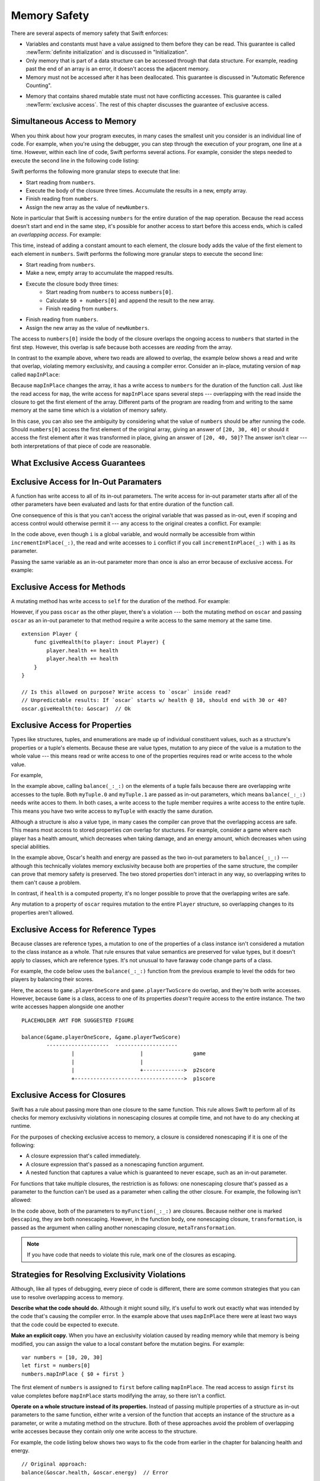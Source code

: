 Memory Safety
=============

There are several aspects of memory safety that Swift enforces:

* Variables and constants must have a value assigned to them
  before they can be read.
  This guarantee is called :newTerm:`definite initialization`
  and is discussed in "Initialization".

  .. XXX xref to chapter

* Only memory that is part of a data structure
  can be accessed through that data structure.
  For example, reading past the end of an array
  is an error,
  it doesn't access the adjacent memory.

* Memory must not be accessed after it has been deallocated.
  This guarantee is discussed in "Automatic Reference Counting".

.. XXX xref to chapter
   XXX Value types
   XXX Unsafe types

* Memory that contains shared mutable state
  must not have conflicting accesses.
  This guarantee is called :newTerm:`exclusive access`.
  The rest of this chapter discusses the guarantee of exclusive access.

Simultaneous Access to Memory
-----------------------------

When you think about how your program executes,
in many cases the smallest unit you consider
is an individual line of code.
For example,
when you're using the debugger,
you can step through the execution of your program,
one line at a time.
However, within each line of code,
Swift performs several actions.
For example,
consider the steps needed
to execute the second line in the following code listing:

.. TR: SE-076 wants this to be the model, but it's not today.
   Today, we do a copy at the beginning of the call,
   not a long-term read.
   Today, we don't have anything that does long-term read
   except for working with an unsafe pointer.

.. TR: Try using sort() below to make a long-term write
   and then go into a read/write overlap.

.. TR: Looks like you mostly show read/write conflict.
   Might want to show write/write conflict too.

.. testcode:: memory-map-1

    -> let numbers = [10, 20, 30]
    -> let newNumbers = numbers.map { $0 + 100 }
    << // numbers : [Int] = [10, 20, 30]
    << // newNumbers : [Int] = [110, 120, 130]

Swift performs the following more granular steps
to execute that line:

* Start reading from ``numbers``.
* Execute the body of the closure three times.
  Accumulate the results in  a new, empty array.
* Finish reading from ``numbers``.
* Assign the new array as the value of ``newNumbers``.

.. TR: We only read ``numbers``
   while getting ``numbers[0]`` during the addition.
   Not for the entire duration of the closure.
   This is related to why ``s+=`` works;
   we copy ``s`` first and pass it as an argument.

Note in particular that
Swift is accessing ``numbers`` for the entire duration
of the ``map`` operation.
Because the read access doesn't start and end
in the same step,
it's possible for another access to start
before this access ends,
which is called an *overlapping access*.
For example:

.. testcode:: memory-map-2

    -> let numbers = [10, 20, 30]
    -> let newNumbers = numbers.map { $0 + numbers[0] }
    << // numbers : [Int] = [10, 20, 30]
    << // newNumbers : [Int] = [20, 30, 40]

This time,
instead of adding a constant amount to each element,
the closure body adds the value of the first element
to each element in ``numbers``.
Swift performs the following more granular steps
to execute the second line:

* Start reading from ``numbers``.
* Make a new, empty array to accumulate the mapped results.
* Execute the closure body three times:
    - Start reading from ``numbers`` to access ``numbers[0]``.
    - Calculate ``$0 + numbers[0]``
      and append the result to the new array.
    - Finish reading from ``numbers``.
* Finish reading from ``numbers``.
* Assign the new array as the value of ``newNumbers``.

The access to ``numbers[0]`` inside the body of the closure
overlaps the ongoing access to ``numbers``
that started in the first step.
However, this overlap is safe
because both accesses are *reading* from the array.

.. image:: ../images/memory_map_2x.png
   :align: center

.. docnote:: FIGURE: change $1 to $0
.. docnote:: FIGURE: add spaces around all { and } braces

In contrast to the example above,
where two reads are allowed to overlap,
the example below shows a read and write that overlap,
violating memory exclusivity,
and causing a compiler error.
Consider an in-place, mutating version of ``map`` called ``mapInPlace``:

.. testcode:: memory-map-in-place

    >> extension MutableCollection {
    >>     mutating func mapInPlace(transform: (Element) -> Element) {
    >>         var i = self.startIndex
    >>         while i < self.endIndex {
    >>             self[i] = transform(self[i])
    >>             formIndex(after: &i)
    >>         }
    >>     }
    >> }
    -> var numbers = [10, 20, 30]
    -> numbers.mapInPlace { $0 + numbers[0] }  // Error
    xx Simultaneous accesses to 0x11584c8d0, but modification requires exclusive access.
    xx Previous access (a modification) started at  (0x115851075).
    xx Current access (a read) started at:

Because ``mapInPlace`` changes the array,
it has a write access to ``numbers`` for the duration
of the function call.
Just like the read access for ``map``,
the write access for ``mapInPlace`` spans several steps ---
overlapping with the read inside the closure
to get the first element of the array.
Different parts of the program
are reading from and writing to the same memory at the same time
which is a violation of memory safety.

.. image:: ../images/memory_mapInPlace_2x.png
   :align: center

In this case,
you can also see the ambiguity
by considering what the value of ``numbers`` should be
after running the code.
Should ``numbers[0]`` access the first element
of the original array,
giving an answer of ``[20, 30, 40]``
or should it access the first element
after it was transformed in place,
giving an answer of ``[20, 40, 50]``?
The answer isn't clear ---
both interpretations of that piece of code
are reasonable.

What Exclusive Access Guarantees
--------------------------------

.. docnote:: Facts that need to go somewhere...

    - Within a single thread (use TSan for multithreading)...
    - When working with shared mutable state...
    - It's guaranteed not accessed by two pieces of code at the same time
    - Except for two overlapping reads
    - And except for things that we can prove are safe

Exclusive Access for In-Out Paramaters
--------------------------------------

A function has write access
to all of its in-out parameters.
The write access for in-out parameter starts
after all of the other parameters have been evaluated
and lasts for that entire duration of the function call.

.. docnote:: Possible example of the "after all other parameters" rule.

One consequence of this is that you can't access the original
variable that was passed as in-out,
even if scoping and access control would otherwise permit it ---
any access to the original
creates a conflict.
For example:

.. testcode:: memory-increment

    -> var i = 1
    ---
    -> func incrementInPlace(_ number: inout Int) {
           number += i
       }
    ---
    -> incrementInPlace(&i)  // Error
    xx Simultaneous accesses to 0x10e8667d8, but modification requires exclusive access.
    xx Previous access (a modification) started at  (0x10e86b032).
    xx Current access (a read) started at:

In the code above,
even though ``i`` is a global variable,
and would normally be accessible from within ``incrementInPlace(_:)``,
the read and write accesses to ``i`` conflict
if you call ``incrementInPlace(_:)`` with ``i`` as its parameter.

.. image:: ../images/memory_increment_2x.png
   :align: center

.. docnote:: FIGURE: add underscored parameter label: (_ number: inout Int)

Passing the same variable as an in-out parameter more than once
is also an error because of exclusive access.
For example:

.. testcode:: memory-balance

    -> func balance(_ x: inout Int, _ y: inout Int) {
           let sum = x + y
           x = sum / 2
           y = sum - x
       }
    -> var myNumber = 42
    << // myNumber : Int = 42
    -> balance(&myNumber, &myNumber)  // Error
    !! <REPL Input>:1:20: error: inout arguments are not allowed to alias each other
    !! balance(&myNumber, &myNumber)  // Error
    !!                    ^~~~~~~~~
    !! <REPL Input>:1:9: note: previous aliasing argument
    !! balance(&myNumber, &myNumber)  // Error
    !!         ^~~~~~~~~
    !! <REPL Input>:1:9: error: overlapping accesses to 'myNumber', but modification requires exclusive access; consider copying to a local variable
    !! balance(&myNumber, &myNumber)  // Error
    !!                    ^~~~~~~~~
    !! <REPL Input>:1:20: note: conflicting access is here
    !! balance(&myNumber, &myNumber)  // Error
    !!         ^~~~~~~~~

.. docnote:: TODO: explain the violation -- overlapping writes

.. XXX This is a generalization of existing rules around inout.
   Worth revisiting the discussion in the guide/reference
   to adjust wording there, now that it's a consequence of a general rule
   instead of a one-off rule specifically for in-out parameters.

Exclusive Access for Methods
----------------------------

A mutating method has write access to ``self``
for the duration of the method.
For example:

.. docnote:: This behaves like self is passed to the method as inout
	     because, under the hood, that's exactly what happens.

.. testcode:: memory-player-share-with-self

    -> struct Player {
           var name: String
           var health: Int
           var energy: Int
    ---
           mutating func shareHealth(with player: inout Player) {
               balance(&player.health, &health)
           }
       }
    >> func balance(_ x: inout Int, _ y: inout Int) {
    >>     let sum = x + y
    >>     x = sum / 2
    >>     y = sum - x
    >> }
    -> var oscar = Player(name: "Oscar", health: 10, energy: 10)
    -> var maria = Player(name: "Maria", health: 5, energy: 10)
    << // oscar : Player = REPL.Player(name: "Oscar", health: 10, energy: 10)
    << // maria : Player = REPL.Player(name: "Maria", health: 5, energy: 10)
    -> oscar.shareHealth(with: &maria)  // Ok

.. docnote:: Is this too complex of an example to be first?
	     We've got both mutating and inout to get the write/write violation.
	     Maybe show nonmutating/inout or mutating/non-inout
	     as a version that works, building up to this.

However,
if you pass ``oscar`` as the other player,
there's a violation ---
both the mutating method on ``oscar``
and passing ``oscar`` as an in-out parameter to that method
require a write access to the same memory at the same time.

.. testcode:: memory-player-share-with-self

    -> oscar.shareHealth(with: &oscar)  // Error
    !! <REPL Input>:1:25: error: inout arguments are not allowed to alias each other
    !! oscar.shareHealth(with: &oscar)  // Error
    !!                         ^~~~~~
    !! <REPL Input>:1:1: note: previous aliasing argument
    !! oscar.shareHealth(with: &oscar)  // Error
    !! ^~~~~
    !! <REPL Input>:1:1: error: overlapping accesses to 'oscar', but modification requires exclusive access; consider copying to a local variable
    !! oscar.shareHealth(with: &oscar)  // Error
    !!                          ^~~~~
    !! <REPL Input>:1:25: note: conflicting access is here
    !! oscar.shareHealth(with: &oscar)  // Error
    !! ^~~~~~
   
.. docnote:: TR: Check the following example—working as intended?

::

    extension Player {
        func giveHealth(to player: inout Player) {
            player.health += health
            player.health += health
        }
    }

    // Is this allowed on purpose? Write access to `oscar` inside read?
    // Unpredictable results: If `oscar` starts w/ health @ 10, should end with 30 or 40?
    oscar.giveHealth(to: &oscar)  // Ok


Exclusive Access for Properties
-------------------------------

.. docnote:: Outline

   - In general, for value types, access to a property is access to
     the entire structure.  This preserves value semantics.
   - For structs, the compiler can often prove the overlap/violation
     is still safe, so we just let you do it.
   - Note that the above caveat doesn't apply to tuples.
   - For classes, ovrelapping access to different properties is always
     kosher, because there's no value semantics to preserve.

.. General thoughts on classes vs structs

   It's ok to have spooky action at a distance in classes
   because they're already reference types.
   You need to be able to deal with them having overlapping access
   in the same way that you need to deal with them having
   reference semantics.

   Likewise, for structures,
   the language model for mutation is that
   when you assign a new value to a property of a struct,
   it's the moral equivalent of assigning a new value
   to the entire struct.
   There's no reference semantics,
   so no spooky action at a distance,
   and therefore no overlapping access
   (which could cause such a thing)
   is allowed.

Types like structures, tuples, and enumerations
are made up of individual constituent values,
such as a structure's properties or a tuple's elements.
Because these are value types, mutation to any piece of the value
is a mutation to the whole value ---
this means read or write access to one of the properties
requires read or write access to the whole value.

For example,

.. testcode:: memory-tuple

    >> func balance(_ x: inout Int, _ y: inout Int) {
    >>     let sum = x + y
    >>     x = sum / 2
    >>     y = sum - x
    >> }
    -> var myTuple = (10, 20)
    << // myTuple : (Int, Int) = (10, 20)
    -> balance(&myTuple.0, &myTuple.1)  // Error
    xx Simultaneous accesses to 0x10794d848, but modification requires exclusive access.
    xx Previous access (a modification) started at  (0x107952037).
    xx Current access (a modification) started at:

In the example above,
calling ``balance(_:_:)`` on the elements of a tuple fails
because there are overlapping write accesses to the tuple.
Both ``myTuple.0`` and ``myTuple.1`` are passed as in-out parameters,
which means ``balance(_:_:)`` needs write acces to them.
In both cases, a write access to the tuple member
requires a write access to the entire tuple.
This means you have two write access to ``myTuple`` with exactly the same duration.

Although a structure is also a value type,
in many cases the compiler can prove
that the overlapping access are safe.
This means most access to stored properties *can* overlap for stuctures.
For example, consider a game where each player
has a health amount, which decreases when taking damage,
and an energy amount, which decreases when using special abilities.

.. testcode:: memory-share-health

    >> struct Player {
    >>     var name: String
    >>     var health: Int
    >>     var energy: Int
    >> }
    >> func balance(_ x: inout Int, _ y: inout Int) {
    >>     let sum = x + y
    >>     x = sum / 2
    >>     y = sum - x
    >> }
    -> var oscar = Player(name: "Oscar", health: 10, energy: 10)
    -> var maria = Player(name: "Maria", health: 5, energy: 10)
    << // oscar : Player = REPL.Player(name: "Oscar", health: 10, energy: 10)
    << // maria : Player = REPL.Player(name: "Maria", health: 5, energy: 10)
    -> balance(&oscar.health, &oscar.energy)  // Ok

In the example above,
Oscar's health and energy are passed
as the two in-out parameters to ``balance(_:_:)`` ---
although this technically violates memory exclusivity
because both are properties of the same structure,
the compiler can prove that memory safety is preserved.
The two stored properties don't interact in any way,
so overlapping writes to them can't cause a problem.

In contrast, if ``health`` is a computed property,
it's no longer possible to prove that the overlapping writes are safe.

.. docnoce:: Not quite the right wording here...
   In some places, the compiler could prove this,
   we just made the bright line that it doesn't try
   for getters and setters.
   That would be even more confusing, since you'd have a hidden cliff.

Any mutation to a property of ``oscar``
requires mutation to the entire ``Player`` structure,
so overlapping changes to its properties aren't allowed.

.. Because there's no syntax
   to mutate an enum's associated value in place,
   we can't show that overlapping mutations
   to two different associated values on the same enum
   would violate exclusivity.


.. docnote:: REVISION ENDED HERE

Exclusive Access for Reference Types
------------------------------------

Because classes are reference types,
a mutation to one of the properties of a class instance
isn't considered a mutation to the class instance as a whole.
That rule ensures that value semantics are preserved for value types,
but it doesn't apply to classes, which are reference types.
It's not unusual to have faraway code change parts of a class.

For example,
the code below uses the ``balance(_:_:)`` function
from the previous example
to level the odds for two players
by balancing their scores.

.. testcode:: memory-reference-types

    >> func balance(_ x: inout Int, _ y: inout Int) {
    >>     let sum = x + y
    >>     x = sum / 2
    >>     y = sum - x
    >> }
    -> class Game {
           var playerOneScore: Int = 5
           var playerTwoScore: Int = 10
       }
    ---
    -> let game = Game()
    << // game : Game = REPL.Game
    -> balance(&game.playerOneScore, &game.playerTwoScore)  // Ok
    >> game.playerOneScore
    << // r0 : Int = 7
    >> game.playerTwoScore
    << // r1 : Int = 8

Here, the access to ``game.playerOneScore`` and ``game.playerTwoScore`` do overlap,
and they're both write accesses.
However,
because ``Game`` is a class,
access to one of its properties
*doesn't* require access to the entire instance.
The two write accesses happen alongside one another

::

    PLACEHOLDER ART FOR SUGGESTED FIGURE

    balance(&game.playerOneScore, &game.playerTwoScore)
            --------------------  --------------------
                    |                     |                game
                    |                     |
                    |                     +------------->  p2score
                    +----------------------------------->  p1score

.. XXX Contrast the figure above
   with the "share health" figure for a struct.

.. XXX Along the lines of the above discussion for properties,
   mutating methods on classes
   have read/write access to only the properties they actually access.
   No long-term access to 'self'.

Exclusive Access for Closures
-----------------------------

.. docnote:: Either here or elsewhere...

   Closures have reference semantics and they behave as such.
   For example, if you capture x and y in the same closure,
   you can have overlapping accesses to them elsewhere.

Swift has a rule about passing more than one closure to the same function. 
This rule allows Swift to perform
all of its checks for memory exclusivity violations
in nonescaping closures at compile time,
and not have to do any checking at runtime.

.. docnote:: TR: Is there any rule around capturing that we're missing?

   If you have a nonescaping closure,
   it's considered as accessing its captures
   as an instantaneous read
   at the point where it's passed.

For the purposes of checking exclusive access to memory,
a closure is considered nonescaping
if it is one of the following:

* A closure expression that's called immediately.
* A closure expression that's passed
  as a nonescaping function argument.
* A nested function that captures a value
  which is guaranteed to never escape,
  such as an in-out parameter.

.. TR: John suggests moving the above.
   It's the same semantics for closures.
   This list is the places where we decide
   that local functions can't escape.
   The only exclusivity-specific rule here
   is the restriction on nonescaping function paramaters.

.. TR: There are a bunch of technical restrictions on escaping closures.
   Maybe that should go in the Reference under function types
   or under closure expressions?
   In the type system, a function type does have a notion
   of whether or not it is escaping.
   We don't have a spot to put non-syntax entities in the reference,
   so this kind of cross-cutting topic doesn't have a good home.

.. TR: Xref to the reference and move this whole rule there.

.. Because the captured value can't escape,
   the nested function will also be restricted from escaping,
   making it nonescaping too.

For functions that take multiple closures,
the restriction is as follows:
one nonescaping closure that's passed as a parameter
to the function
can't be used as a parameter when calling the other closure.
For example,
the following isn't allowed:

.. TR: Technically, this doesn't apply
   only when there are multiple closures.
   You can also get this by passing a closure to itself.

.. testcode:: memory-closures

    -> typealias Transformation = (Int) -> Int
    -> typealias MetaTransformation = (Transformation, Int) -> Int
    ---
    -> func myFunction(_ transformation: Transformation, _ metaTransformation: MetaTransformation) -> Int {
           return metaTransformation(transformation, 9000)
       }
    !! <REPL Input>:2:14: error: passing a non-escaping function parameter 'transformation' to a call to a non-escaping function parameter can allow re-entrant modification of a variable
    !! return metaTransformation(transformation, 9000)
    !!        ^                  ~~~~~~~~~~~~~~


In the code above,
both of the parameters to ``myFunction(_:_:)`` are closures.
Because neither one is marked ``@escaping``,
they are both nonescaping.
However, in the function body,
one nonescaping closure, ``transformation``,
is passed as the argument when calling
another nonescaping closure, ``metaTransformation``.

.. note::

   If you have code that needs to violate this rule,
   mark one of the closures as escaping.


Strategies for Resolving Exclusivity Violations
-----------------------------------------------

.. XXX Swap out below with a less throat-clearing intro.

Although, like all types of debugging,
every piece of code is different,
there are some common strategies that you can use
to resolve overlapping access to memory.

**Describe what the code should do.**
Although it might sound silly,
it's useful to work out exactly what was intended
by the code that's causing the compiler error.
In the example above that uses ``mapInPlace``
there were at least two ways
that the code could be expected to execute.

**Make an explicit copy.**
When you have an exclusivity violation
caused by reading memory while that memory is being modified,
you can assign the value to a local constant
before the mutation begins.
For example::

    var numbers = [10, 20, 30]
    let first = numbers[0]
    numbers.mapInPlace { $0 + first }

The first element of ``numbers`` is assigned to ``first``
before calling ``mapInPlace``.
The read access to assign ``first`` its value
completes before ``mapInPlace`` starts modifying the array,
so there isn't a conflict.

.. TR: If you have a conflict using overlapping inout writes,
   you can make an explicit copy using a var,
   and then you have to merge the two values after.

   func (inout foo, closure) { c() }
   var f = 100
   func(&f) { f += 1 }  // Error
   // FIXME: Use a local variable to copy 'f'.

**Operate on a whole structure instead of its properties.**
Instead of passing multiple properties of a structure
as in-out parameters to the same function,
either write a version of the function
that accepts an instance of the structure as a parameter,
or write a mutating method on the structure.
Both of these approaches avoid the problem
of overlapping write accesses
because they contain only one write access to the structure.

.. TR: This won't apply in nearly as many places.
   The same fundamental problem still applies,
   but the example will get more complicated.

For example,
the code listing below shows two ways
to fix the code from earlier in the chapter
for balancing health and energy.

::

    // Original approach:
    balance(&oscar.health, &oscar.energy)  // Error

    // Passing a single player:
    func balanceHealthAndEnergy(_ player: inout Player) {
        balance(&player.health, &player.energy)
    }
    balanceHealthAndEnergy(&oscar)  // Ok

    // Implemented as a mutating method:
    extension Player {
        mutating func balanceHealthAndEnergy() {
            balance(&health, &energy)
        }
    }
    oscar.balanceHealthAndEnergy()  // Ok

The original approach,
calling ``balance(_:_:)`` and passing it two properties of a ``Player``,
fails because each in-out parameter has its own write access
to ``oscar``.
Both write accesses last the entire duration of the function call,
so they overlap.

The alternate approaches ---
either passing ``oscar`` as the in-out parameter
or implementing ``balance()`` as a mutating method of ``Player`` ---
both resolve the issue the same way:
they have only one write access to ``oscar``.
While that single write access is ongoing,
the properties of ``oscar`` can be read or written.

.. docnote:: TR: Is this accurate?

   It looks like the underlying/nested call to balance(_:_:)
   still has two write accesses,
   one to ``health`` and one to ``energy``.
   Is the difference because those in-out write accesses
   are to a local variable of the outer function/method?


LEFTOVERS
---------

.. docnote:: These need to move to a section above or another chapter.

Some safety violations are detected when you compile your code,
which gives you an error at that time.
Some violations can't be detected at compile time,
because they depend on the current value
of a variable in your code,
such as the index you use to access the array.
These violations that can't be detected at compile time
are detected at runtime.
In general,
Swift detects as many safety violations as possible
at compile time.

At runtime,
when a safety violation is detected,
program execution stops immediately.
Because safety violations are *programmer errors*,
Swift stops program execution instead of throwing an error.
Swift's error-handling mechanism is for recoverable errors;
programmer error, such as a safety violation,
is not recoverable.
Stopping execution immediately, at the point of the violation,
prevents propagating invalid state to other parts of the program
which can corrupt the program's state and the user's data.
A predictable, immediate failure is also easier to debug.

.. note::

    Because exclusive access is a slightly broader guarantee
    than memory safety,
    some code that is memory safe
    violates the guarantee of exclusive access.
    Swift allows this code if the compiler can prove
    that the nonexclusive access is still safe.

    Versions of Swift before Swift 4 ensure memory safety
    by agressively making a copy of the shared mutable state
    when a conflicting access is possible.
    The copy is no longer shared, preventing the possibility of conflicts.
    However, the copying appproach has a negative impact
    on performance and memory usage.

    .. TR: Swift 4 does this copying too.
       Frame this in terms as the copying is the *only* thing Swift 3 did.
       The carrot today is that you have a cleaner semantic model,
       not that you don't get copying.
       It lets you actually know that you have non-overlapping access.

-- -- -- -- -- -- 

In Swift,
the term *safety* usually refers to :newTerm:`memory safety` ---
although there are are other kinds of safety,
such as type safety and thread safety.
You can see this naming convention in use
by looking in the standard library
for types and functions that include the word "unsafe" in their name.
Those APIs don't guarantee memory safety,
so it's your responsibility to review your code
when you use them.

-- -- -- -- -- -- 

Move to "Error Handling":

When Swift needs to stop program execution
in a controlled and predictable manner,
it uses a mechanism called a trap.
Although a trap may appear to be the same as a crash to a user
who sees the program suddenly stop,
the control and predictability of a trap
are an important difference.

.. Trapping is also something that Foundation and other frameworks do
   when you violate part of the API contract.
   (Pretty sure that's the same thing there & here.)
   It's implemented there an illegal instruction
   and in the stdlib by Builtin.int_trap().

.. XXX Details about trapping really belong under "Error Handling".
